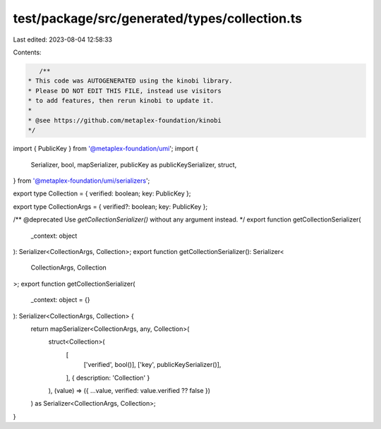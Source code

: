test/package/src/generated/types/collection.ts
==============================================

Last edited: 2023-08-04 12:58:33

Contents:

.. code-block:: ts

    /**
 * This code was AUTOGENERATED using the kinobi library.
 * Please DO NOT EDIT THIS FILE, instead use visitors
 * to add features, then rerun kinobi to update it.
 *
 * @see https://github.com/metaplex-foundation/kinobi
 */

import { PublicKey } from '@metaplex-foundation/umi';
import {
  Serializer,
  bool,
  mapSerializer,
  publicKey as publicKeySerializer,
  struct,
} from '@metaplex-foundation/umi/serializers';

export type Collection = { verified: boolean; key: PublicKey };

export type CollectionArgs = { verified?: boolean; key: PublicKey };

/** @deprecated Use `getCollectionSerializer()` without any argument instead. */
export function getCollectionSerializer(
  _context: object
): Serializer<CollectionArgs, Collection>;
export function getCollectionSerializer(): Serializer<
  CollectionArgs,
  Collection
>;
export function getCollectionSerializer(
  _context: object = {}
): Serializer<CollectionArgs, Collection> {
  return mapSerializer<CollectionArgs, any, Collection>(
    struct<Collection>(
      [
        ['verified', bool()],
        ['key', publicKeySerializer()],
      ],
      { description: 'Collection' }
    ),
    (value) => ({ ...value, verified: value.verified ?? false })
  ) as Serializer<CollectionArgs, Collection>;
}


